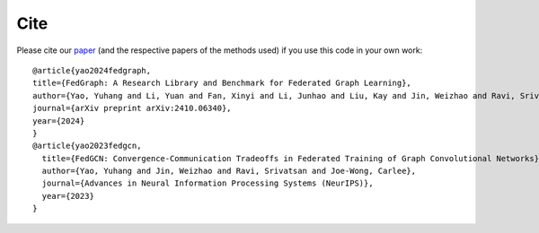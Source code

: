 Cite
====

Please cite our `paper <https://arxiv.org/abs/2410.06340>`_ (and the respective papers of the methods used) if you use this code in your own work::

  @article{yao2024fedgraph,
  title={FedGraph: A Research Library and Benchmark for Federated Graph Learning},
  author={Yao, Yuhang and Li, Yuan and Fan, Xinyi and Li, Junhao and Liu, Kay and Jin, Weizhao and Ravi, Srivatsan and Yu, Philip S and Joe-Wong, Carlee},
  journal={arXiv preprint arXiv:2410.06340},
  year={2024}
  }
  @article{yao2023fedgcn,
    title={FedGCN: Convergence-Communication Tradeoffs in Federated Training of Graph Convolutional Networks},
    author={Yao, Yuhang and Jin, Weizhao and Ravi, Srivatsan and Joe-Wong, Carlee},
    journal={Advances in Neural Information Processing Systems (NeurIPS)},
    year={2023}
  }
